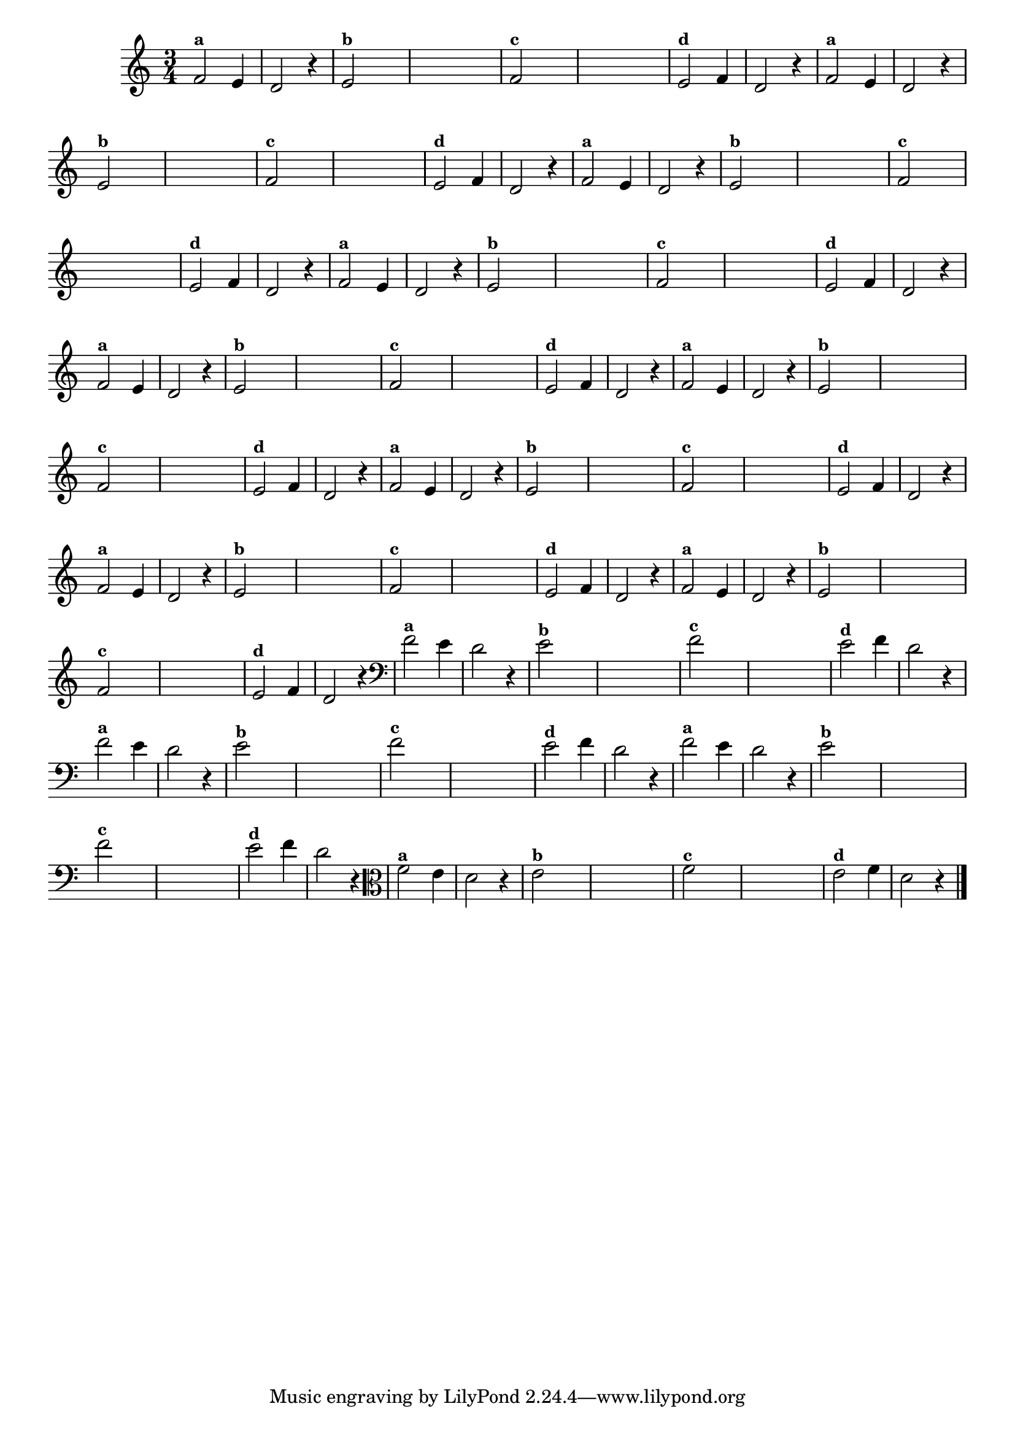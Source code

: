 
\version "2.14.2"

%\header { texidoc="18 - Criando o meio da melodia"}


\relative c' {
  \time 3/4

  \override Score.BarNumber #'transparent = ##t
                                %\override Score.RehearsalMark #'font-family = #'roman
  \override Score.RehearsalMark #'font-size = #-2
  
                                % CLARINETE

  \tag #'cl {

    f2^\markup {\small \bold {"a"}} e4 d2 r4
    
    e2^\markup {\small \bold {"b"}}   

    \hideNotes
    e4 e e e

    \unHideNotes
    f2^\markup {\small \bold {"c"}}


    \hideNotes
    
    e4 e e e

    \unHideNotes

    e2^\markup {\small \bold {"d"}} f4 d2 r4 

  }

                                % FLAUTA

  \tag #'fl {

    f2^\markup {\small \bold {"a"}} e4 d2 r4
    
    e2^\markup {\small \bold {"b"}}   

    \hideNotes
    e4 e e e

    \unHideNotes
    f2^\markup {\small \bold {"c"}}


    \hideNotes
    
    e4 e e e

    \unHideNotes

    e2^\markup {\small \bold {"d"}} f4 d2 r4 

  }

                                % OBOÉ

  \tag #'ob {

    f2^\markup {\small \bold {"a"}} e4 d2 r4
    
    e2^\markup {\small \bold {"b"}}   

    \hideNotes
    e4 e e e

    \unHideNotes
    f2^\markup {\small \bold {"c"}}


    \hideNotes
    
    e4 e e e

    \unHideNotes

    e2^\markup {\small \bold {"d"}} f4 d2 r4 

  }

                                % SAX ALTO

  \tag #'saxa {

    f2^\markup {\small \bold {"a"}} e4 d2 r4
    
    e2^\markup {\small \bold {"b"}}   

    \hideNotes
    e4 e e e

    \unHideNotes
    f2^\markup {\small \bold {"c"}}


    \hideNotes
    
    e4 e e e

    \unHideNotes

    e2^\markup {\small \bold {"d"}} f4 d2 r4 

  }

                                % SAX TENOR

  \tag #'saxt {

    f2^\markup {\small \bold {"a"}} e4 d2 r4
    
    e2^\markup {\small \bold {"b"}}   

    \hideNotes
    e4 e e e

    \unHideNotes
    f2^\markup {\small \bold {"c"}}


    \hideNotes
    
    e4 e e e

    \unHideNotes

    e2^\markup {\small \bold {"d"}} f4 d2 r4 

  }

                                % SAX GENES

  \tag #'saxg {

    f2^\markup {\small \bold {"a"}} e4 d2 r4
    
    e2^\markup {\small \bold {"b"}}   

    \hideNotes
    e4 e e e

    \unHideNotes
    f2^\markup {\small \bold {"c"}}


    \hideNotes
    
    e4 e e e

    \unHideNotes

    e2^\markup {\small \bold {"d"}} f4 d2 r4 

  }

                                % TROMPETE

  \tag #'tpt {

    f2^\markup {\small \bold {"a"}} e4 d2 r4
    
    e2^\markup {\small \bold {"b"}}   

    \hideNotes
    e4 e e e

    \unHideNotes
    f2^\markup {\small \bold {"c"}}


    \hideNotes
    
    e4 e e e

    \unHideNotes

    e2^\markup {\small \bold {"d"}} f4 d2 r4 

  }

                                % TROMPA

  \tag #'tpa {

    f2^\markup {\small \bold {"a"}} e4 d2 r4
    
    e2^\markup {\small \bold {"b"}}   

    \hideNotes
    e4 e e e

    \unHideNotes
    f2^\markup {\small \bold {"c"}}


    \hideNotes
    
    e4 e e e

    \unHideNotes

    e2^\markup {\small \bold {"d"}} f4 d2 r4 

  }

                          % TROMPA OP

  \tag #'tpaop {

    f2^\markup {\small \bold {"a"}} e4 d2 r4
    
    e2^\markup {\small \bold {"b"}}   

    \hideNotes
    e4 e e e

    \unHideNotes
    f2^\markup {\small \bold {"c"}}


    \hideNotes
    
    e4 e e e

    \unHideNotes

    e2^\markup {\small \bold {"d"}} f4 d2 r4 

  }

                                % TROMBONE

  \tag #'tbn {
    \clef bass

    f2^\markup {\small \bold {"a"}} e4 d2 r4
    
    e2^\markup {\small \bold {"b"}}   

    \hideNotes
    e4 e e e

    \unHideNotes
    f2^\markup {\small \bold {"c"}}


    \hideNotes
    
    e4 e e e

    \unHideNotes

    e2^\markup {\small \bold {"d"}} f4 d2 r4 

  }

                                % TUBA MIB

  \tag #'tbamib {
    \clef bass

    f2^\markup {\small \bold {"a"}} e4 d2 r4
    
    e2^\markup {\small \bold {"b"}}   

    \hideNotes
    e4 e e e

    \unHideNotes
    f2^\markup {\small \bold {"c"}}


    \hideNotes
    
    e4 e e e

    \unHideNotes

    e2^\markup {\small \bold {"d"}} f4 d2 r4 

  }

                                % TUBA SIB

  \tag #'tbasib {
    \clef bass

    f2^\markup {\small \bold {"a"}} e4 d2 r4
    
    e2^\markup {\small \bold {"b"}}   

    \hideNotes
    e4 e e e

    \unHideNotes
    f2^\markup {\small \bold {"c"}}


    \hideNotes
    
    e4 e e e

    \unHideNotes

    e2^\markup {\small \bold {"d"}} f4 d2 r4 

  }

                                % VIOLA

  \tag #'vla {
    \clef alto
    f2^\markup {\small \bold {"a"}} e4 d2 r4
    
    e2^\markup {\small \bold {"b"}}   

    \hideNotes
    e4 e e e

    \unHideNotes
    f2^\markup {\small \bold {"c"}}


    \hideNotes
    
    e4 e e e

    \unHideNotes

    e2^\markup {\small \bold {"d"}} f4 d2 r4 

  }

                                % FINAL

  \bar "|."
}



